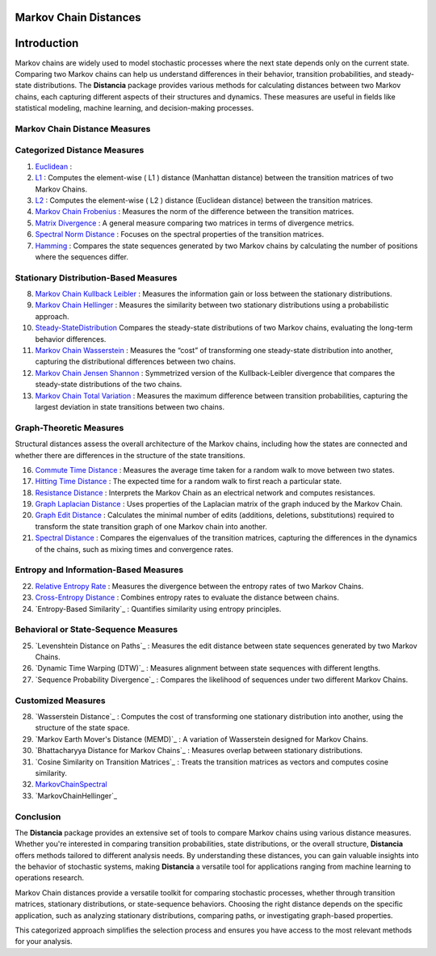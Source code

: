 Markov Chain Distances
======================

Introduction
============
Markov chains are widely used to model stochastic processes where the next state depends only on the current state. Comparing two Markov chains can help us understand differences in their behavior, transition probabilities, and steady-state distributions. The **Distancia** package provides various methods for calculating distances between two Markov chains, each capturing different aspects of their structures and dynamics. These measures are useful in fields like statistical modeling, machine learning, and decision-making processes.

Markov Chain Distance Measures
------------------------------

Categorized Distance Measures
-----------------------------
#. `Euclidean`_ :

#. `L1`_ : Computes the element-wise \( L1 \) distance (Manhattan distance) between the transition matrices of two Markov Chains.
#. `L2`_ : Computes the element-wise \( L2 \) distance (Euclidean distance) between the transition matrices.
#. `Markov Chain Frobenius`_ : Measures the norm of the difference between the transition matrices.
#. `Matrix Divergence`_ : A general measure comparing two matrices in terms of divergence metrics.
#. `Spectral Norm Distance`_ : Focuses on the spectral properties of the transition matrices.
#. `Hamming`_ : Compares the state sequences generated by two Markov chains by calculating the number of positions where the sequences differ.

.. _Euclidean: https://distancia.readthedocs.io/en/latest/Euclidean.html
.. _L1: https://distancia.readthedocs.io/en/latest/Manhattan.html
.. _L2: https://distancia.readthedocs.io/en/latest/Euclidean.html
.. _Markov Chain Frobenius: https://distancia.readthedocs.io/en/latest/MarkovChainFrobenius.html
.. _Matrix Divergence: https://distancia.readthedocs.io/en/latest/MatrixDivergence.html
.. _Spectral Norm Distance: https://distancia.readthedocs.io/en/latest/SpectralNormDistance.html
.. _Hamming: https://distancia.readthedocs.io/en/latest/Hamming.html

Stationary Distribution-Based Measures
-----------------------------

8. `Markov Chain Kullback Leibler`_ : Measures the information gain or loss between the stationary distributions.
#. `Markov Chain Hellinger`_ : Measures the similarity between two stationary distributions using a probabilistic approach.
#. `Steady-StateDistribution`_ Compares the steady-state distributions of two Markov chains, evaluating the long-term behavior differences.
#. `Markov Chain Wasserstein`_ : Measures the “cost” of transforming one steady-state distribution into another, capturing the distributional differences between two chains.
#. `Markov Chain Jensen Shannon`_ : Symmetrized version of the Kullback-Leibler divergence that compares the steady-state distributions of the two chains.
#. `Markov Chain Total Variation`_ : Measures the maximum difference between transition probabilities, capturing the largest deviation in state transitions between two chains.

.. _Markov Chain Kullback Leibler: https://distancia.readthedocs.io/en/latest/MarkovChainKullbackLeibler.html
.. _Markov Chain Jensen Shannon: https://distancia.readthedocs.io/en/latest/MarkovChainJensenShannon.html
.. _Markov Chain Hellinger: https://distancia.readthedocs.io/en/latest/MarkovChainHellinger.html
.. _Markov Chain Total Variation: https://distancia.readthedocs.io/en/latest/MarkovChainTotalVariation.html
.. _Steady-StateDistribution: https://distancia.readthedocs.io/en/latest/SteadyStateDistribution.html
.. _Markov Chain Wasserstein: https://distancia.readthedocs.io/en/latest/MarkovChainWasserstein.html

Graph-Theoretic Measures
-----------------------------

Structural distances assess the overall architecture of the Markov chains, including how the states are connected and whether there are differences in the structure of the state transitions.

16. `Commute Time Distance`_ : Measures the average time taken for a random walk to move between two states.
#. `Hitting Time Distance`_ : The expected time for a random walk to first reach a particular state.
#. `Resistance Distance`_ : Interprets the Markov Chain as an electrical network and computes resistances.
#. `Graph Laplacian Distance`_ : Uses properties of the Laplacian matrix of the graph induced by the Markov Chain.
#. `Graph Edit Distance`_ : Calculates the minimal number of edits (additions, deletions, substitutions) required to transform the state transition graph of one Markov chain into another.
#. `Spectral Distance`_ : Compares the eigenvalues of the transition matrices, capturing the differences in the dynamics of the chains, such as mixing times and convergence rates.

.. _Commute Time Distance: https://distancia.readthedocs.io/en/latest/CommuteTimeDistance.html
.. _Hitting Time Distance: https://distancia.readthedocs.io/en/latest/HittingTimeDistance.html
.. _Resistance Distance: https://distancia.readthedocs.io/en/latest/Resistance.html
.. _Graph Laplacian Distance: https://distancia.readthedocs.io/en/latest/GraphLaplacian.html
.. _Graph Edit Distance: https://distancia.readthedocs.io/en/latest/GraphEditDistance.html
.. _Spectral Distance: https://distancia.readthedocs.io/en/latest/SpectralDistance.html

Entropy and Information-Based Measures
-----------------------------

22. `Relative Entropy Rate`_ : Measures the divergence between the entropy rates of two Markov Chains.
#. `Cross-Entropy Distance`_ : Combines entropy rates to evaluate the distance between chains.
#. `Entropy-Based Similarity`_ : Quantifies similarity using entropy principles.

.. _Relative Entropy Rate: https://distancia.readthedocs.io/en/latest/RelativeEntropyRate.html
.. _Cross-Entropy Distance: https://distancia.readthedocs.io/en/latest/CrossEntropy.html
.. _: https://distancia.readthedocs.io/en/latest/.html

Behavioral or State-Sequence Measures
-----------------------------

25. `Levenshtein Distance on Paths`_ : Measures the edit distance between state sequences generated by two Markov Chains.
#. `Dynamic Time Warping (DTW)`_ : Measures alignment between state sequences with different lengths.
#. `Sequence Probability Divergence`_ : Compares the likelihood of sequences under two different Markov Chains.

.. _: https://distancia.readthedocs.io/en/latest/.html
.. _: https://distancia.readthedocs.io/en/latest/.html
.. _: https://distancia.readthedocs.io/en/latest/.html

Customized Measures
-----------------------------

28. `Wasserstein Distance`_ : Computes the cost of transforming one stationary distribution into another, using the structure of the state space.
#. `Markov Earth Mover's Distance (MEMD)`_ : A variation of Wasserstein designed for Markov Chains.
#. `Bhattacharyya Distance for Markov Chains`_ : Measures overlap between stationary distributions.
#. `Cosine Similarity on Transition Matrices`_ : Treats the transition matrices as vectors and computes cosine similarity.
#. `MarkovChainSpectral`_
#. `MarkovChainHellinger`_

.. _: https://distancia.readthedocs.io/en/latest/.html
.. _: https://distancia.readthedocs.io/en/latest/.html
.. _: https://distancia.readthedocs.io/en/latest/.html
.. _: https://distancia.readthedocs.io/en/latest/.html
.. _: https://distancia.readthedocs.io/en/latest/.html

Conclusion
-----------------------------
The **Distancia** package provides an extensive set of tools to compare Markov chains using various distance measures. Whether you're interested in comparing transition probabilities, state distributions, or the overall structure, **Distancia** offers methods tailored to different analysis needs. By understanding these distances, you can gain valuable insights into the behavior of stochastic systems, making **Distancia** a versatile tool for applications ranging from machine learning to operations research.

Markov Chain distances provide a versatile toolkit for comparing stochastic processes, whether through transition matrices, stationary distributions, or state-sequence behaviors. Choosing the right distance depends on the specific application, such as analyzing stationary distributions, comparing paths, or investigating graph-based properties.

This categorized approach simplifies the selection process and ensures you have access to the most relevant methods for your analysis.

.. _MarkovChainWasserstein: https://distancia.readthedocs.io/en/latest/MarkovChainWasserstein.html
.. _MarkovChainTotalVariation: https://distancia.readthedocs.io/en/latest/MarkovChainTotalVariation.html
.. _MarkovChainSpectral: https://distancia.readthedocs.io/en/latest/MarkovChainSpectral.html
.. _Hamming: https://distancia.readthedocs.io/en/latest/Hamming.html
.. _GraphEditDistance: https://distancia.readthedocs.io/en/latest/GraphEditDistance.html
.. _SpectralDistance: https://distancia.readthedocs.io/en/latest/SpectralDistance.html
